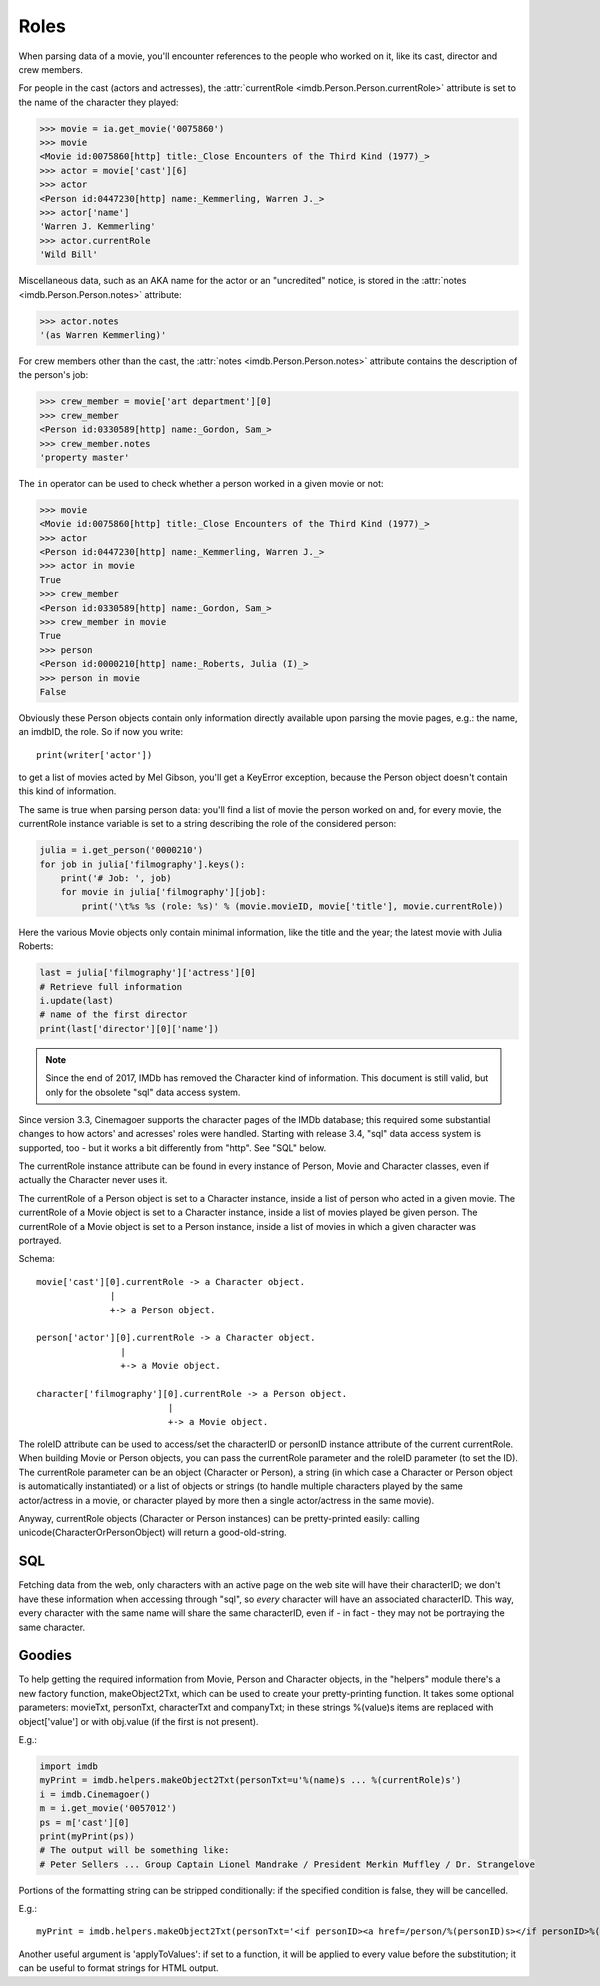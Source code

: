 Roles
=====

When parsing data of a movie, you'll encounter references to the people
who worked on it, like its cast, director and crew members.

For people in the cast (actors and actresses),
the :attr:`currentRole <imdb.Person.Person.currentRole>` attribute is set to the name
of the character they played:

.. code-block:: python

   >>> movie = ia.get_movie('0075860')
   >>> movie
   <Movie id:0075860[http] title:_Close Encounters of the Third Kind (1977)_>
   >>> actor = movie['cast'][6]
   >>> actor
   <Person id:0447230[http] name:_Kemmerling, Warren J._>
   >>> actor['name']
   'Warren J. Kemmerling'
   >>> actor.currentRole
   'Wild Bill'

Miscellaneous data, such as an AKA name for the actor or an "uncredited"
notice, is stored in the :attr:`notes <imdb.Person.Person.notes>` attribute:

.. code-block:: python

   >>> actor.notes
   '(as Warren Kemmerling)'

For crew members other than the cast,
the :attr:`notes <imdb.Person.Person.notes>` attribute contains the description
of the person's job:

.. code-block:: python

    >>> crew_member = movie['art department'][0]
    >>> crew_member
    <Person id:0330589[http] name:_Gordon, Sam_>
    >>> crew_member.notes
    'property master'

The ``in`` operator can be used to check whether a person worked in a given
movie or not:

.. code-block:: python

   >>> movie
   <Movie id:0075860[http] title:_Close Encounters of the Third Kind (1977)_>
   >>> actor
   <Person id:0447230[http] name:_Kemmerling, Warren J._>
   >>> actor in movie
   True
   >>> crew_member
   <Person id:0330589[http] name:_Gordon, Sam_>
   >>> crew_member in movie
   True
   >>> person
   <Person id:0000210[http] name:_Roberts, Julia (I)_>
   >>> person in movie
   False

Obviously these Person objects contain only information directly
available upon parsing the movie pages, e.g.: the name, an imdbID, the role.
So if now you write::

    print(writer['actor'])

to get a list of movies acted by Mel Gibson, you'll get a KeyError exception,
because the Person object doesn't contain this kind of information.


The same is true when parsing person data: you'll find a list of movie
the person worked on and, for every movie, the currentRole instance variable
is set to a string describing the role of the considered person:

.. code-block:: python

    julia = i.get_person('0000210')
    for job in julia['filmography'].keys():
        print('# Job: ', job)
        for movie in julia['filmography'][job]:
            print('\t%s %s (role: %s)' % (movie.movieID, movie['title'], movie.currentRole))

Here the various Movie objects only contain minimal information,
like the title and the year; the latest movie with Julia Roberts:

.. code-block:: python

    last = julia['filmography']['actress'][0]
    # Retrieve full information
    i.update(last)
    # name of the first director
    print(last['director'][0]['name'])


.. note::

   Since the end of 2017, IMDb has removed the Character kind of information.
   This document is still valid, but only for the obsolete "sql" data access
   system.

Since version 3.3, Cinemagoer supports the character pages of the IMDb database;
this required some substantial changes to how actors' and acresses' roles
were handled. Starting with release 3.4, "sql" data access system is supported,
too - but it works a bit differently from "http". See "SQL" below.

The currentRole instance attribute can be found in every instance of Person,
Movie and Character classes, even if actually the Character never uses it.

The currentRole of a Person object is set to a Character instance, inside
a list of person who acted in a given movie. The currentRole of a Movie object
is set to a Character instance, inside a list of movies played be given person.
The currentRole of a Movie object is set to a Person instance, inside a list
of movies in which a given character was portrayed.

Schema::

  movie['cast'][0].currentRole -> a Character object.
                |
                +-> a Person object.

  person['actor'][0].currentRole -> a Character object.
                  |
                  +-> a Movie object.

  character['filmography'][0].currentRole -> a Person object.
                           |
                           +-> a Movie object.

The roleID attribute can be used to access/set the characterID or personID
instance attribute of the current currentRole. When building Movie or Person
objects, you can pass the currentRole parameter and the roleID parameter
(to set the ID). The currentRole parameter can be an object
(Character or Person), a string (in which case a Character or Person object is
automatically instantiated) or a list of objects or strings (to handle multiple
characters played by the same actor/actress in a movie, or character played
by more then a single actor/actress in the same movie).

Anyway, currentRole objects (Character or Person instances) can be
pretty-printed easily: calling unicode(CharacterOrPersonObject) will return
a good-old-string.


SQL
---

Fetching data from the web, only characters with an active page on the web site
will have their characterID; we don't have these information when accessing
through "sql", so *every* character will have an associated characterID.
This way, every character with the same name will share the same characterID,
even if - in fact - they may not be portraying the same character.


Goodies
-------

To help getting the required information from Movie, Person and Character
objects, in the "helpers" module there's a new factory function,
makeObject2Txt, which can be used to create your pretty-printing function.
It takes some optional parameters: movieTxt, personTxt, characterTxt
and companyTxt; in these strings %(value)s items are replaced with
object['value'] or with obj.value (if the first is not present).

E.g.:

.. code-block:: python

   import imdb
   myPrint = imdb.helpers.makeObject2Txt(personTxt=u'%(name)s ... %(currentRole)s')
   i = imdb.Cinemagoer()
   m = i.get_movie('0057012')
   ps = m['cast'][0]
   print(myPrint(ps))
   # The output will be something like:
   # Peter Sellers ... Group Captain Lionel Mandrake / President Merkin Muffley / Dr. Strangelove


Portions of the formatting string can be stripped conditionally:
if the specified condition is false, they will be cancelled.

E.g.::

  myPrint = imdb.helpers.makeObject2Txt(personTxt='<if personID><a href=/person/%(personID)s></if personID>%(long imdb name)s<if personID></a></if personID><if currentRole> ... %(currentRole)s<if notes> %(notes)s</if notes></if currentRole>'


Another useful argument is 'applyToValues': if set to a function, it will be
applied to every value before the substitution; it can be useful to format
strings for HTML output.
